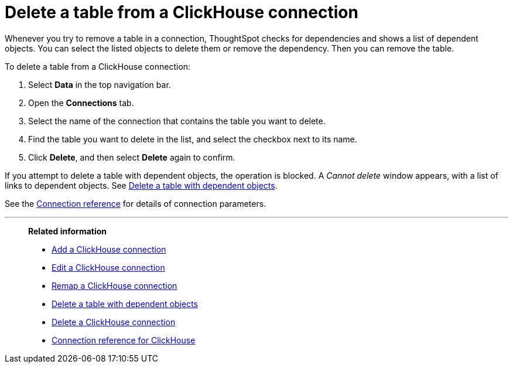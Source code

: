 = Delete a table from a {connection} connection
:last_updated: 1/31/2025
:permalink: /:collection/:path.html
:linkattrs:
:page-aliases: /admin/ts-cloud/ts-cloud-embrace-clickhouse-delete-table.adoc
:experimental:
:page-layout: default-cloud-early-access
:connection: ClickHouse
:description: Learn how to delete a table from a ClickHouse connection.
:jira: SCAL-239421

Whenever you try to remove a table in a connection, ThoughtSpot checks for dependencies and shows a list of dependent objects.
You can select the listed objects to delete them or remove the dependency.
Then you can remove the table.

To delete a table from a {connection} connection:

ifndef::spotter[]
. Select *Data* in the top navigation bar.
. Open the *Connections* tab.
endif::[]
ifdef::spotter[]
. Click the app switcher menu image:spotter-app-switcher.png[Spotter app switcher] and then click *{form-factor}*.
. On the left side of the screen, select *Manage data > Manage data sources*.
. On the _Data workspace_ page, click *Connections*.
endif::[]
. Select the name of the connection that contains the table you want to delete.
. Find the table you want to delete in the list, and select the checkbox next to its name.
. Click *Delete*, and then select *Delete* again to confirm.

If you attempt to delete a table with dependent objects, the operation is blocked.
A _Cannot delete_ window appears, with a list of links to dependent objects.
See xref:connections-clickhouse-delete-table-dependencies.adoc[Delete a table with dependent objects].

See the xref:connections-clickhouse-reference.adoc[Connection reference] for details of connection parameters.

'''
> **Related information**
>
> * xref:connections-clickhouse-add.adoc[Add a {connection} connection]
> * xref:connections-clickhouse-edit.adoc[Edit a {connection} connection]
> * xref:connections-clickhouse-remap.adoc[Remap a {connection} connection]
> * xref:connections-clickhouse-delete-table-dependencies.adoc[Delete a table with dependent objects]
> * xref:connections-clickhouse-delete.adoc[Delete a {connection} connection]
> * xref:connections-clickhouse-reference.adoc[Connection reference for {connection}]

